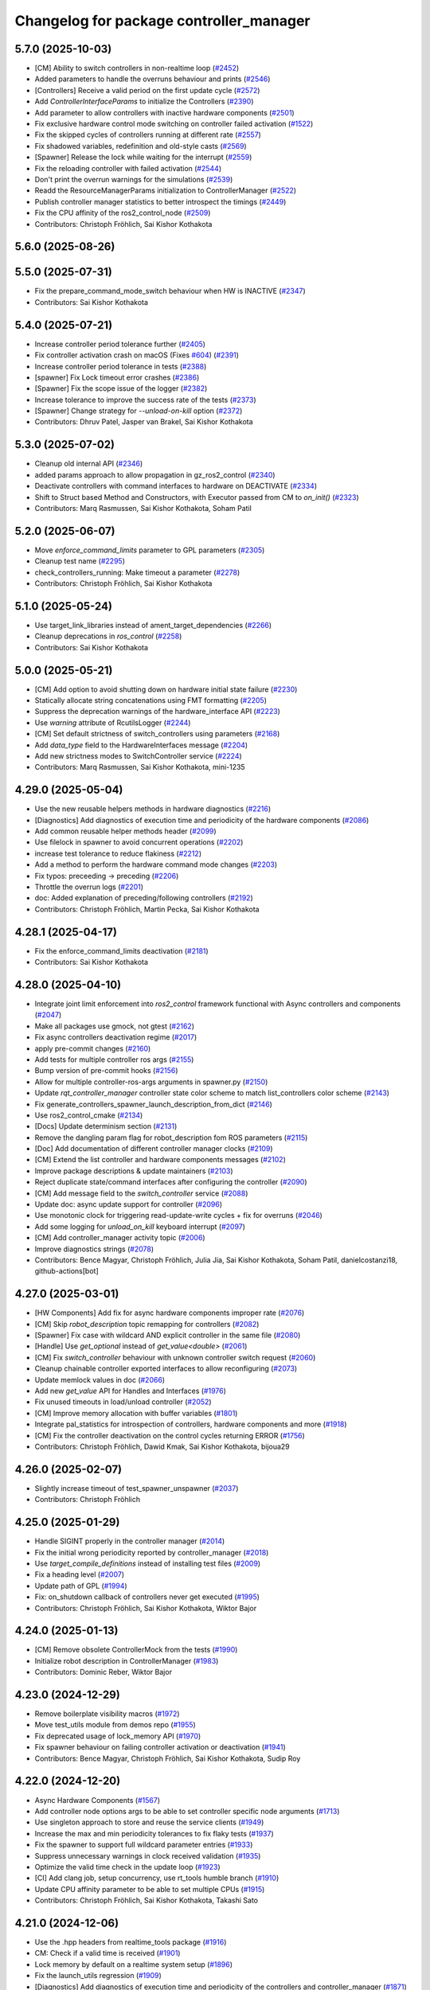 ^^^^^^^^^^^^^^^^^^^^^^^^^^^^^^^^^^^^^^^^
Changelog for package controller_manager
^^^^^^^^^^^^^^^^^^^^^^^^^^^^^^^^^^^^^^^^

5.7.0 (2025-10-03)
------------------
* [CM] Ability to switch controllers in non-realtime loop (`#2452 <https://github.com/ros-controls/ros2_control/issues/2452>`_)
* Added parameters to handle the overruns behaviour and prints (`#2546 <https://github.com/ros-controls/ros2_control/issues/2546>`_)
* [Controllers] Receive a valid period on the first update cycle (`#2572 <https://github.com/ros-controls/ros2_control/issues/2572>`_)
* Add `ControllerInterfaceParams` to initialize the Controllers (`#2390 <https://github.com/ros-controls/ros2_control/issues/2390>`_)
* Add parameter to allow controllers with inactive hardware components (`#2501 <https://github.com/ros-controls/ros2_control/issues/2501>`_)
* Fix exclusive hardware control mode switching on controller failed activation (`#1522 <https://github.com/ros-controls/ros2_control/issues/1522>`_)
* Fix the skipped cycles of controllers running at different rate (`#2557 <https://github.com/ros-controls/ros2_control/issues/2557>`_)
* Fix shadowed variables, redefinition and old-style casts (`#2569 <https://github.com/ros-controls/ros2_control/issues/2569>`_)
* [Spawner] Release the lock while waiting for the interrupt (`#2559 <https://github.com/ros-controls/ros2_control/issues/2559>`_)
* Fix the reloading controller with failed activation (`#2544 <https://github.com/ros-controls/ros2_control/issues/2544>`_)
* Don't print the overrun warnings for the simulations (`#2539 <https://github.com/ros-controls/ros2_control/issues/2539>`_)
* Readd the ResourceManagerParams initialization to ControllerManager (`#2522 <https://github.com/ros-controls/ros2_control/issues/2522>`_)
* Publish controller manager statistics to better introspect the timings (`#2449 <https://github.com/ros-controls/ros2_control/issues/2449>`_)
* Fix the CPU affinity of the ros2_control_node (`#2509 <https://github.com/ros-controls/ros2_control/issues/2509>`_)
* Contributors: Christoph Fröhlich, Sai Kishor Kothakota

5.6.0 (2025-08-26)
------------------

5.5.0 (2025-07-31)
------------------
* Fix the prepare_command_mode_switch behaviour when HW is INACTIVE (`#2347 <https://github.com/ros-controls/ros2_control/issues/2347>`_)
* Contributors: Sai Kishor Kothakota

5.4.0 (2025-07-21)
------------------
* Increase controller period tolerance further (`#2405 <https://github.com/ros-controls/ros2_control/issues/2405>`_)
* Fix controller activation crash on macOS (Fixes `#604 <https://github.com/ros-controls/ros2_control/issues/604>`_) (`#2391 <https://github.com/ros-controls/ros2_control/issues/2391>`_)
* Increase controller period tolerance in tests (`#2388 <https://github.com/ros-controls/ros2_control/issues/2388>`_)
* [spawner] Fix Lock timeout error crashes (`#2386 <https://github.com/ros-controls/ros2_control/issues/2386>`_)
* [Spawner] Fix the scope issue of the logger (`#2382 <https://github.com/ros-controls/ros2_control/issues/2382>`_)
* Increase tolerance to improve the success rate of the tests (`#2373 <https://github.com/ros-controls/ros2_control/issues/2373>`_)
* [Spawner] Change strategy for `--unload-on-kill` option (`#2372 <https://github.com/ros-controls/ros2_control/issues/2372>`_)
* Contributors: Dhruv Patel, Jasper van Brakel, Sai Kishor Kothakota

5.3.0 (2025-07-02)
------------------
* Cleanup old internal API (`#2346 <https://github.com/ros-controls/ros2_control/issues/2346>`_)
* added params approach to allow propagation in gz_ros2_control (`#2340 <https://github.com/ros-controls/ros2_control/issues/2340>`_)
* Deactivate controllers with command interfaces to hardware on DEACTIVATE (`#2334 <https://github.com/ros-controls/ros2_control/issues/2334>`_)
* Shift to Struct based Method and Constructors, with Executor passed from CM to `on_init()` (`#2323 <https://github.com/ros-controls/ros2_control/issues/2323>`_)
* Contributors: Marq Rasmussen, Sai Kishor Kothakota, Soham Patil

5.2.0 (2025-06-07)
------------------
* Move `enforce_command_limits` parameter to GPL parameters (`#2305 <https://github.com/ros-controls/ros2_control/issues/2305>`_)
* Cleanup test name (`#2295 <https://github.com/ros-controls/ros2_control/issues/2295>`_)
* check_controllers_running: Make timeout a parameter  (`#2278 <https://github.com/ros-controls/ros2_control/issues/2278>`_)
* Contributors: Christoph Fröhlich, Sai Kishor Kothakota

5.1.0 (2025-05-24)
------------------
* Use target_link_libraries instead of ament_target_dependencies (`#2266 <https://github.com/ros-controls/ros2_control/issues/2266>`_)
* Cleanup deprecations in `ros_control`  (`#2258 <https://github.com/ros-controls/ros2_control/issues/2258>`_)
* Contributors: Sai Kishor Kothakota

5.0.0 (2025-05-21)
------------------
* [CM] Add option to avoid shutting down on hardware initial state failure (`#2230 <https://github.com/ros-controls/ros2_control/issues/2230>`_)
* Statically allocate string concatenations using FMT formatting (`#2205 <https://github.com/ros-controls/ros2_control/issues/2205>`_)
* Suppress the deprecation warnings of the hardware_interface API (`#2223 <https://github.com/ros-controls/ros2_control/issues/2223>`_)
* Use `warning` attribute of RcutilsLogger (`#2244 <https://github.com/ros-controls/ros2_control/issues/2244>`_)
* [CM] Set default strictness of switch_controllers using parameters (`#2168 <https://github.com/ros-controls/ros2_control/issues/2168>`_)
* Add `data_type` field to the HardwareInterfaces message (`#2204 <https://github.com/ros-controls/ros2_control/issues/2204>`_)
* Add new strictness modes to SwitchController service (`#2224 <https://github.com/ros-controls/ros2_control/issues/2224>`_)
* Contributors: Marq Rasmussen, Sai Kishor Kothakota, mini-1235

4.29.0 (2025-05-04)
-------------------
* Use the new reusable helpers methods in hardware diagnostics (`#2216 <https://github.com/ros-controls/ros2_control/issues/2216>`_)
* [Diagnostics] Add diagnostics of execution time and periodicity of the hardware components (`#2086 <https://github.com/ros-controls/ros2_control/issues/2086>`_)
* Add common reusable helper methods header (`#2099 <https://github.com/ros-controls/ros2_control/issues/2099>`_)
* Use filelock in spawner to avoid concurrent operations (`#2202 <https://github.com/ros-controls/ros2_control/issues/2202>`_)
* increase test tolerance to reduce flakiness (`#2212 <https://github.com/ros-controls/ros2_control/issues/2212>`_)
* Add a method to perform the hardware command mode changes (`#2203 <https://github.com/ros-controls/ros2_control/issues/2203>`_)
* Fix typos: preceeding -> preceding (`#2206 <https://github.com/ros-controls/ros2_control/issues/2206>`_)
* Throttle the overrun logs (`#2201 <https://github.com/ros-controls/ros2_control/issues/2201>`_)
* doc: Added explanation of preceding/following controllers (`#2192 <https://github.com/ros-controls/ros2_control/issues/2192>`_)
* Contributors: Christoph Fröhlich, Martin Pecka, Sai Kishor Kothakota

4.28.1 (2025-04-17)
-------------------
* Fix the enforce_command_limits deactivation (`#2181 <https://github.com/ros-controls/ros2_control/issues/2181>`_)
* Contributors: Sai Kishor Kothakota

4.28.0 (2025-04-10)
-------------------
* Integrate joint limit enforcement into `ros2_control` framework functional with Async controllers and components  (`#2047 <https://github.com/ros-controls/ros2_control/issues/2047>`_)
* Make all packages use gmock, not gtest (`#2162 <https://github.com/ros-controls/ros2_control/issues/2162>`_)
* Fix async controllers deactivation regime (`#2017 <https://github.com/ros-controls/ros2_control/issues/2017>`_)
* apply pre-commit changes (`#2160 <https://github.com/ros-controls/ros2_control/issues/2160>`_)
* Add tests for multiple controller ros args (`#2155 <https://github.com/ros-controls/ros2_control/issues/2155>`_)
* Bump version of pre-commit hooks (`#2156 <https://github.com/ros-controls/ros2_control/issues/2156>`_)
* Allow for multiple controller-ros-args arguments in spawner.py (`#2150 <https://github.com/ros-controls/ros2_control/issues/2150>`_)
* Update `rqt_controller_manager` controller state color scheme to match list_controllers color scheme (`#2143 <https://github.com/ros-controls/ros2_control/issues/2143>`_)
* Fix generate_controllers_spawner_launch_description_from_dict (`#2146 <https://github.com/ros-controls/ros2_control/issues/2146>`_)
* Use ros2_control_cmake (`#2134 <https://github.com/ros-controls/ros2_control/issues/2134>`_)
* [Docs] Update determinism section (`#2131 <https://github.com/ros-controls/ros2_control/issues/2131>`_)
* Remove the dangling param flag for robot_description fom ROS parameters (`#2115 <https://github.com/ros-controls/ros2_control/issues/2115>`_)
* [Doc] Add documentation of different controller manager clocks (`#2109 <https://github.com/ros-controls/ros2_control/issues/2109>`_)
* [CM] Extend the list controller and hardware components messages (`#2102 <https://github.com/ros-controls/ros2_control/issues/2102>`_)
* Improve package descriptions & update maintainers (`#2103 <https://github.com/ros-controls/ros2_control/issues/2103>`_)
* Reject duplicate state/command interfaces after configuring the controller  (`#2090 <https://github.com/ros-controls/ros2_control/issues/2090>`_)
* [CM] Add message field to the `switch_controller` service (`#2088 <https://github.com/ros-controls/ros2_control/issues/2088>`_)
* Update doc: async update support for controller (`#2096 <https://github.com/ros-controls/ros2_control/issues/2096>`_)
* Use monotonic clock for triggering read-update-write cycles + fix for overruns (`#2046 <https://github.com/ros-controls/ros2_control/issues/2046>`_)
* Add some logging for `unload_on_kill` keyboard interrupt (`#2097 <https://github.com/ros-controls/ros2_control/issues/2097>`_)
* [CM] Add controller_manager activity topic (`#2006 <https://github.com/ros-controls/ros2_control/issues/2006>`_)
* Improve diagnostics strings (`#2078 <https://github.com/ros-controls/ros2_control/issues/2078>`_)
* Contributors: Bence Magyar, Christoph Fröhlich, Julia Jia, Sai Kishor Kothakota, Soham Patil, danielcostanzi18, github-actions[bot]

4.27.0 (2025-03-01)
-------------------
* [HW Components] Add fix for async hardware components improper rate (`#2076 <https://github.com/ros-controls/ros2_control/issues/2076>`_)
* [CM] Skip `robot_description` topic remapping for controllers (`#2082 <https://github.com/ros-controls/ros2_control/issues/2082>`_)
* [Spawner] Fix case with wildcard AND explicit controller in the same file (`#2080 <https://github.com/ros-controls/ros2_control/issues/2080>`_)
* [Handle] Use `get_optional` instead of `get_value<double>` (`#2061 <https://github.com/ros-controls/ros2_control/issues/2061>`_)
* [CM] Fix `switch_controller` behaviour with unknown controller switch request (`#2060 <https://github.com/ros-controls/ros2_control/issues/2060>`_)
* Cleanup chainable controller exported interfaces to allow reconfiguring  (`#2073 <https://github.com/ros-controls/ros2_control/issues/2073>`_)
* Update memlock values in doc (`#2066 <https://github.com/ros-controls/ros2_control/issues/2066>`_)
* Add new `get_value` API for Handles and Interfaces (`#1976 <https://github.com/ros-controls/ros2_control/issues/1976>`_)
* Fix unused timeouts in load/unload controller (`#2052 <https://github.com/ros-controls/ros2_control/issues/2052>`_)
* [CM] Improve memory allocation with buffer variables (`#1801 <https://github.com/ros-controls/ros2_control/issues/1801>`_)
* Integrate pal_statistics for introspection of controllers, hardware components and more (`#1918 <https://github.com/ros-controls/ros2_control/issues/1918>`_)
* [CM] Fix the controller deactivation on the control cycles returning ERROR  (`#1756 <https://github.com/ros-controls/ros2_control/issues/1756>`_)
* Contributors: Christoph Fröhlich, Dawid Kmak, Sai Kishor Kothakota, bijoua29

4.26.0 (2025-02-07)
-------------------
* Slightly increase timeout of test_spawner_unspawner (`#2037 <https://github.com/ros-controls/ros2_control/issues/2037>`_)
* Contributors: Christoph Fröhlich

4.25.0 (2025-01-29)
-------------------
* Handle SIGINT properly in the controller manager (`#2014 <https://github.com/ros-controls/ros2_control/issues/2014>`_)
* Fix the initial wrong periodicity reported by controller_manager (`#2018 <https://github.com/ros-controls/ros2_control/issues/2018>`_)
* Use `target_compile_definitions` instead of installing test files (`#2009 <https://github.com/ros-controls/ros2_control/issues/2009>`_)
* Fix a heading level (`#2007 <https://github.com/ros-controls/ros2_control/issues/2007>`_)
* Update path of GPL (`#1994 <https://github.com/ros-controls/ros2_control/issues/1994>`_)
* Fix: on_shutdown callback of controllers never get executed (`#1995 <https://github.com/ros-controls/ros2_control/issues/1995>`_)
* Contributors: Christoph Fröhlich, Sai Kishor Kothakota, Wiktor Bajor

4.24.0 (2025-01-13)
-------------------
* [CM] Remove obsolete ControllerMock from the tests (`#1990 <https://github.com/ros-controls/ros2_control/issues/1990>`_)
* Initialize robot description in ControllerManager (`#1983 <https://github.com/ros-controls/ros2_control/issues/1983>`_)
* Contributors: Dominic Reber, Wiktor Bajor

4.23.0 (2024-12-29)
-------------------
* Remove boilerplate visibility macros (`#1972 <https://github.com/ros-controls/ros2_control/issues/1972>`_)
* Move test_utils module from demos repo (`#1955 <https://github.com/ros-controls/ros2_control/issues/1955>`_)
* Fix deprecated usage of lock_memory API (`#1970 <https://github.com/ros-controls/ros2_control/issues/1970>`_)
* Fix spawner behaviour on failing controller activation or deactivation (`#1941 <https://github.com/ros-controls/ros2_control/issues/1941>`_)
* Contributors: Bence Magyar, Christoph Fröhlich, Sai Kishor Kothakota, Sudip Roy

4.22.0 (2024-12-20)
-------------------
* Async Hardware Components (`#1567 <https://github.com/ros-controls/ros2_control/issues/1567>`_)
* Add controller node options args to be able to set controller specific node arguments (`#1713 <https://github.com/ros-controls/ros2_control/issues/1713>`_)
* Use singleton approach to store and reuse the service clients (`#1949 <https://github.com/ros-controls/ros2_control/issues/1949>`_)
* Increase the max and min periodicity tolerances to fix flaky tests (`#1937 <https://github.com/ros-controls/ros2_control/issues/1937>`_)
* Fix the spawner to support full wildcard parameter entries (`#1933 <https://github.com/ros-controls/ros2_control/issues/1933>`_)
* Suppress unnecessary warnings in clock received validation (`#1935 <https://github.com/ros-controls/ros2_control/issues/1935>`_)
* Optimize the valid time check in the update loop (`#1923 <https://github.com/ros-controls/ros2_control/issues/1923>`_)
* [CI] Add clang job, setup concurrency, use rt_tools humble branch (`#1910 <https://github.com/ros-controls/ros2_control/issues/1910>`_)
* Update CPU affinity parameter to be able to set multiple CPUs (`#1915 <https://github.com/ros-controls/ros2_control/issues/1915>`_)
* Contributors: Christoph Fröhlich, Sai Kishor Kothakota, Takashi Sato

4.21.0 (2024-12-06)
-------------------
* Use the .hpp headers from realtime_tools package (`#1916 <https://github.com/ros-controls/ros2_control/issues/1916>`_)
* CM: Check if a valid time is received (`#1901 <https://github.com/ros-controls/ros2_control/issues/1901>`_)
* Lock memory by default on a realtime system setup (`#1896 <https://github.com/ros-controls/ros2_control/issues/1896>`_)
* Fix the launch_utils regression (`#1909 <https://github.com/ros-controls/ros2_control/issues/1909>`_)
* [Diagnostics] Add diagnostics of execution time and periodicity of the controllers and controller_manager (`#1871 <https://github.com/ros-controls/ros2_control/issues/1871>`_)
* Add more parameter overriding tests by parsing multiple parameter files (`#1899 <https://github.com/ros-controls/ros2_control/issues/1899>`_)
* add logic for 'params_file' to handle both string and string_array (`#1898 <https://github.com/ros-controls/ros2_control/issues/1898>`_)
* [Spawner] Accept parsing multiple `--param-file` arguments to spawner  (`#1805 <https://github.com/ros-controls/ros2_control/issues/1805>`_)
* Add documentation on `ros2_control_node` and make lock_memory false by default (`#1890 <https://github.com/ros-controls/ros2_control/issues/1890>`_)
* Add service call timeout argument in spawner (`#1808 <https://github.com/ros-controls/ros2_control/issues/1808>`_)
* Add CM `switch_controller` service timeout as parameter to spawner.py (`#1790 <https://github.com/ros-controls/ros2_control/issues/1790>`_)
* Fix the missing bcolors.ENDC in hardware_spawner log prints (`#1870 <https://github.com/ros-controls/ros2_control/issues/1870>`_)
* Contributors: Christoph Fröhlich, Sai Kishor Kothakota, Tony Najjar

4.20.0 (2024-11-08)
-------------------
* change from thread_priority.hpp to realtime_helpers.hpp (`#1829 <https://github.com/ros-controls/ros2_control/issues/1829>`_)
* Use Clock instead of Rate for backward compatibility of rolling (`#1864 <https://github.com/ros-controls/ros2_control/issues/1864>`_)
* [ros2_control_node] Handle simulation environment clocks (`#1810 <https://github.com/ros-controls/ros2_control/issues/1810>`_)
* [CM] Fix controller missing update cycles in a real setup (`#1774 <https://github.com/ros-controls/ros2_control/issues/1774>`_)
* [ros2_control_node] Add option to set the CPU affinity  (`#1852 <https://github.com/ros-controls/ros2_control/issues/1852>`_)
* [ros2_control_node] Add the realtime_tools lock_memory method to prevent page faults (`#1822 <https://github.com/ros-controls/ros2_control/issues/1822>`_)
* Fix CMP0115 (`#1830 <https://github.com/ros-controls/ros2_control/issues/1830>`_)
* fix: typo use thread_priority (`#1844 <https://github.com/ros-controls/ros2_control/issues/1844>`_)
* Fix Hardware spawner and add tests for it (`#1759 <https://github.com/ros-controls/ros2_control/issues/1759>`_)
* add thread_priority option to the ros2_control_node (`#1820 <https://github.com/ros-controls/ros2_control/issues/1820>`_)
* Contributors: Baris Yazici, Christoph Fröhlich, Felix Exner (fexner), Sai Kishor Kothakota

4.19.0 (2024-10-26)
-------------------
* Fix timeout value in std output (`#1807 <https://github.com/ros-controls/ros2_control/issues/1807>`_)
* [CM] Async Function Handler for Controllers (`#1489 <https://github.com/ros-controls/ros2_control/issues/1489>`_)
* [Spawner] Add support for wildcard entries in the controller param files  (`#1724 <https://github.com/ros-controls/ros2_control/issues/1724>`_)
* [Feature] Fallback controllers (`#1789 <https://github.com/ros-controls/ros2_control/issues/1789>`_)
* Check the update_rate set to the controllers to be a valid one (`#1788 <https://github.com/ros-controls/ros2_control/issues/1788>`_)
* [PR-1689] Follow-up PR of the controller interface variants integration (`#1779 <https://github.com/ros-controls/ros2_control/issues/1779>`_)
* Improve diagnostics of Controllers, Hardware Components and Controller Manager (`#1764 <https://github.com/ros-controls/ros2_control/issues/1764>`_)
* Improve launch utils to support the multiple controller names (`#1782 <https://github.com/ros-controls/ros2_control/issues/1782>`_)
* [RM/HW] Constify the exported state interfaces using ConstSharedPtr (`#1767 <https://github.com/ros-controls/ros2_control/issues/1767>`_)
* [CM] Throw an exception when the components initially fail to be in the required state (`#1729 <https://github.com/ros-controls/ros2_control/issues/1729>`_)
* Contributors: Felix Exner (fexner), Sai Kishor Kothakota

4.18.0 (2024-10-07)
-------------------
* Adapt controller Reference/StateInterfaces to New Way of Exporting (variant support) (`#1689 <https://github.com/ros-controls/ros2_control/issues/1689>`_)
* Add test coverage for `params_file` parameter in spawner/unspawner tests (`#1754 <https://github.com/ros-controls/ros2_control/issues/1754>`_)
* [ros2controlcli] add params file parsing to load_controller verb and add namespacing support  (`#1703 <https://github.com/ros-controls/ros2_control/issues/1703>`_)
* Contributors: Manuel Muth, Sai Kishor Kothakota, Santosh Govindaraj

4.17.0 (2024-09-11)
-------------------
* Log exception type when catching the exception (`#1749 <https://github.com/ros-controls/ros2_control/issues/1749>`_)
* [CM] Handle other exceptions while loading the controller plugin (`#1731 <https://github.com/ros-controls/ros2_control/issues/1731>`_)
* remove unnecessary log of the CM args (`#1720 <https://github.com/ros-controls/ros2_control/issues/1720>`_)
* Fix unload of controllers when spawned with `--unload-on-kill` (`#1717 <https://github.com/ros-controls/ros2_control/issues/1717>`_)
* Rename `get_state` and `set_state` Functions to `get/set_lifecylce_state` (variant support) (`#1683 <https://github.com/ros-controls/ros2_control/issues/1683>`_)
* Contributors: Manuel Muth, Sai Kishor Kothakota

4.16.1 (2024-08-24)
-------------------
* propage a portion of global args to the controller nodes (`#1712 <https://github.com/ros-controls/ros2_control/issues/1712>`_)
* Contributors: Sai Kishor Kothakota

4.16.0 (2024-08-22)
-------------------
* inform user what reason is for not setting rt policy, inform is policy (`#1705 <https://github.com/ros-controls/ros2_control/issues/1705>`_)
* Fix params_file typo in spawner and update release notes for use_global_arguments (`#1701 <https://github.com/ros-controls/ros2_control/issues/1701>`_)
* Fix spawner tests timeout (`#1692 <https://github.com/ros-controls/ros2_control/issues/1692>`_)
* Refactor spawner to be able to reuse code for ros2controlcli (`#1661 <https://github.com/ros-controls/ros2_control/issues/1661>`_)
* Robustify controller spawner and add integration test with many controllers (`#1501 <https://github.com/ros-controls/ros2_control/issues/1501>`_)
* Handle waiting in Spawner and align Hardware Spawner functionality (`#1562 <https://github.com/ros-controls/ros2_control/issues/1562>`_)
* Make list controller and list hardware components immediately visualize the state. (`#1606 <https://github.com/ros-controls/ros2_control/issues/1606>`_)
* [CI] Add coveragepy and remove ignore: test (`#1668 <https://github.com/ros-controls/ros2_control/issues/1668>`_)
* Fix spawner unload on kill test (`#1675 <https://github.com/ros-controls/ros2_control/issues/1675>`_)
* [CM] Add more logging for easier debugging (`#1645 <https://github.com/ros-controls/ros2_control/issues/1645>`_)
* refactor SwitchParams to fix the incosistencies in the spawner tests (`#1638 <https://github.com/ros-controls/ros2_control/issues/1638>`_)
* Contributors: Bence Magyar, Christoph Fröhlich, Dr. Denis, Felix Exner (fexner), Manuel Muth, Sai Kishor Kothakota

4.15.0 (2024-08-05)
-------------------
* Add missing include for executors (`#1653 <https://github.com/ros-controls/ros2_control/issues/1653>`_)
* Fix the namespaced controller_manager spawner + added tests (`#1640 <https://github.com/ros-controls/ros2_control/issues/1640>`_)
* CM: Add missing includes (`#1641 <https://github.com/ros-controls/ros2_control/issues/1641>`_)
* Fix rst markup (`#1642 <https://github.com/ros-controls/ros2_control/issues/1642>`_)
* Add a pytest launch file to test ros2_control_node (`#1636 <https://github.com/ros-controls/ros2_control/issues/1636>`_)
* [CM] Remove deprecated spawner args (`#1639 <https://github.com/ros-controls/ros2_control/issues/1639>`_)
* Contributors: Christoph Fröhlich, Sai Kishor Kothakota

4.14.0 (2024-07-23)
-------------------
* Unused header cleanup (`#1627 <https://github.com/ros-controls/ros2_control/issues/1627>`_)
* Remove noqa (`#1626 <https://github.com/ros-controls/ros2_control/issues/1626>`_)
* Fix controller starting with later load of robot description test (`#1624 <https://github.com/ros-controls/ros2_control/issues/1624>`_)
* [CM] Remove support for the description parameter and use only `robot_description` topic (`#1358 <https://github.com/ros-controls/ros2_control/issues/1358>`_)
* Contributors: Christoph Fröhlich, Dr. Denis, Henry Moore, Sai Kishor Kothakota

4.13.0 (2024-07-08)
-------------------
* Change the spamming checking interface ERROR to DEBUG (`#1605 <https://github.com/ros-controls/ros2_control/issues/1605>`_)
* [ResourceManager] Propagate access to logger and clock interfaces to HardwareComponent (`#1585 <https://github.com/ros-controls/ros2_control/issues/1585>`_)
* [ControllerChaining] Export state interfaces from chainable controllers (`#1021 <https://github.com/ros-controls/ros2_control/issues/1021>`_)
* Contributors: Sai Kishor Kothakota

4.12.0 (2024-07-01)
-------------------
* [rqt_controller_manager] Add hardware components (`#1455 <https://github.com/ros-controls/ros2_control/issues/1455>`_)
* [RM] Rename `load_urdf` method to `load_and_initialize_components` and add error handling there to avoid stack crashing when error happens. (`#1354 <https://github.com/ros-controls/ros2_control/issues/1354>`_)
* Fix update `period` for the first update after activation (`#1551 <https://github.com/ros-controls/ros2_control/issues/1551>`_)
* Bump version of pre-commit hooks (`#1556 <https://github.com/ros-controls/ros2_control/issues/1556>`_)
* Contributors: Christoph Fröhlich, Dr. Denis, github-actions[bot]

4.11.0 (2024-05-14)
-------------------
* Add find_package for ament_cmake_gen_version_h (`#1534 <https://github.com/ros-controls/ros2_control/issues/1534>`_)
* Contributors: Christoph Fröhlich

4.10.0 (2024-05-08)
-------------------
* allow extra spawner arguments to not declare every argument in launch utils (`#1505 <https://github.com/ros-controls/ros2_control/issues/1505>`_)
* Working async controllers and components [not synchronized] (`#1041 <https://github.com/ros-controls/ros2_control/issues/1041>`_)
* Add fallback controllers list to the ControllerInfo (`#1503 <https://github.com/ros-controls/ros2_control/issues/1503>`_)
* Add a functionality to look for the controller type in the params file when not parsed (`#1502 <https://github.com/ros-controls/ros2_control/issues/1502>`_)
* Add controller exception handling in controller manager (`#1507 <https://github.com/ros-controls/ros2_control/issues/1507>`_)
* Contributors: Márk Szitanics, Sai Kishor Kothakota

4.9.0 (2024-04-30)
------------------
* Deactivate the controllers when they return error similar to hardware (`#1499 <https://github.com/ros-controls/ros2_control/issues/1499>`_)
* Component parser: Get mimic information from URDF (`#1256 <https://github.com/ros-controls/ros2_control/issues/1256>`_)
* Contributors: Christoph Fröhlich, Sai Kishor Kothakota

4.8.0 (2024-03-27)
------------------
* generate version.h file per package using the ament_generate_version_header  (`#1449 <https://github.com/ros-controls/ros2_control/issues/1449>`_)
* Use ament_cmake generated rclcpp version header (`#1448 <https://github.com/ros-controls/ros2_control/issues/1448>`_)
* Replace random_shuffle with shuffle. (`#1446 <https://github.com/ros-controls/ros2_control/issues/1446>`_)
* Contributors: Chris Lalancette, Sai Kishor Kothakota

4.7.0 (2024-03-22)
------------------
* add missing compiler definitions of RCLCPP_VERSION_MAJOR (`#1440 <https://github.com/ros-controls/ros2_control/issues/1440>`_)
* Codeformat from new pre-commit config (`#1433 <https://github.com/ros-controls/ros2_control/issues/1433>`_)
* add conditioning to get_parameter_value method import (`#1428 <https://github.com/ros-controls/ros2_control/issues/1428>`_)
* Change the controller sorting with an approach similar to directed acyclic graphs (`#1384 <https://github.com/ros-controls/ros2_control/issues/1384>`_)
* Contributors: Christoph Fröhlich, Sai Kishor Kothakota

4.6.0 (2024-03-02)
------------------
* Add -Werror=missing-braces to compile options (`#1423 <https://github.com/ros-controls/ros2_control/issues/1423>`_)
* added conditioning to have rolling tags compilable in older versions (`#1422 <https://github.com/ros-controls/ros2_control/issues/1422>`_)
* [CM] Remove deprecated parameters for initial component states. (`#1357 <https://github.com/ros-controls/ros2_control/issues/1357>`_)
* [BREAKING CHANGE] Use `robot_description` topic instead of `~/robot_description` and update docs regarding this (`#1410 <https://github.com/ros-controls/ros2_control/issues/1410>`_)
* [CI] Code coverage + pre-commit (`#1413 <https://github.com/ros-controls/ros2_control/issues/1413>`_)
* Fix multiple chainable controller activation bug (`#1401 <https://github.com/ros-controls/ros2_control/issues/1401>`_)
* Contributors: Christoph Fröhlich, Dr. Denis, Felix Exner (fexner), Sai Kishor Kothakota

4.5.0 (2024-02-12)
------------------
* check for state of the controller node before cleanup (`#1363 <https://github.com/ros-controls/ros2_control/issues/1363>`_)
* [CM] Use explicit constants in controller tests. (`#1356 <https://github.com/ros-controls/ros2_control/issues/1356>`_)
* [CM] Optimized debug output about interfaces when switching controllers. (`#1355 <https://github.com/ros-controls/ros2_control/issues/1355>`_)
* A method to get node options to setup the controller node #api-breaking (`#1169 <https://github.com/ros-controls/ros2_control/issues/1169>`_)
* Contributors: Dr. Denis, Sai Kishor Kothakota

4.4.0 (2024-01-31)
------------------
* Move `test_components` to own package (`#1325 <https://github.com/ros-controls/ros2_control/issues/1325>`_)
* Fix controller parameter loading issue in different cases (`#1293 <https://github.com/ros-controls/ros2_control/issues/1293>`_)
* Contributors: Christoph Fröhlich, Sai Kishor Kothakota

4.3.0 (2024-01-20)
------------------
* [CM] Better readability and maintainability: rename variables, move code to more logical places 🔧 (`#1227 <https://github.com/ros-controls/ros2_control/issues/1227>`_)
* Initialize the controller manager services after initializing resource manager (`#1271 <https://github.com/ros-controls/ros2_control/issues/1271>`_)
* Issue 695: Changing 'namespace\_' variables to 'node_namespace' to make it more explicit (`#1239 <https://github.com/ros-controls/ros2_control/issues/1239>`_)
* Fix rqt controller manager crash on ros2_control restart (`#1273 <https://github.com/ros-controls/ros2_control/issues/1273>`_)
* [docs] Remove joint_state_controller (`#1263 <https://github.com/ros-controls/ros2_control/issues/1263>`_)
* controller_manager: Add space to string literal concatenation (`#1245 <https://github.com/ros-controls/ros2_control/issues/1245>`_)
* Try using SCHED_FIFO on any kernel (`#1142 <https://github.com/ros-controls/ros2_control/issues/1142>`_)
* [CM] Set chained controller interfaces 'available' for activated controllers (`#1098 <https://github.com/ros-controls/ros2_control/issues/1098>`_)
* [CM] Increase tests timeout (`#1224 <https://github.com/ros-controls/ros2_control/issues/1224>`_)
* Contributors: Christoph Fröhlich, Dr. Denis, Felix Exner (fexner), Sai Kishor Kothakota, Yasushi SHOJI, bailaC

4.2.0 (2023-12-12)
------------------
* [CM] Linting if/else statements (`#1193 <https://github.com/ros-controls/ros2_control/issues/1193>`_)
* Reformat with braces added (`#1209 <https://github.com/ros-controls/ros2_control/issues/1209>`_)
* Report inactive controllers as a diagnostics ok instead of an error (`#1184 <https://github.com/ros-controls/ros2_control/issues/1184>`_)
* Fix controller sorting issue while loading large number of controllers (`#1180 <https://github.com/ros-controls/ros2_control/issues/1180>`_)
* Contributors: Bence Magyar, Dr. Denis, Lennart Nachtigall, Sai Kishor Kothakota

4.1.0 (2023-11-30)
------------------
* Add few warning compiler options to error (`#1181 <https://github.com/ros-controls/ros2_control/issues/1181>`_)
* [ControllerManager] Fix all warnings from the latets features. (`#1174 <https://github.com/ros-controls/ros2_control/issues/1174>`_)
* Compute the actual update period for each controller (`#1140 <https://github.com/ros-controls/ros2_control/issues/1140>`_)
* Contributors: Dr. Denis, Sai Kishor Kothakota

4.0.0 (2023-11-21)
------------------
* Pass controller manager update rate on the init of the controller interface  (`#1141 <https://github.com/ros-controls/ros2_control/issues/1141>`_)
* Fix the controller sorting bug when the interfaces are not configured (fixes `#1164 <https://github.com/ros-controls/ros2_control/issues/1164>`_) (`#1165 <https://github.com/ros-controls/ros2_control/issues/1165>`_)
* Pass URDF to controllers on init (`#1088 <https://github.com/ros-controls/ros2_control/issues/1088>`_)
* Remove deprecation warning (`#1101 <https://github.com/ros-controls/ros2_control/issues/1101>`_)
* Contributors: Bence Magyar, Christoph Fröhlich, Sai Kishor Kothakota

3.21.0 (2023-11-06)
-------------------
* Sort controllers while configuring instead of while activating (`#1107 <https://github.com/ros-controls/ros2_control/issues/1107>`_)
* Contributors: Sai Kishor Kothakota

3.20.0 (2023-10-31)
-------------------
* Update spawner to accept controllers list and start them in sequence (`#1139 <https://github.com/ros-controls/ros2_control/issues/1139>`_)
* [ResourceManager] deactivate hardware from read/write return value (`#884 <https://github.com/ros-controls/ros2_control/issues/884>`_)
* Export of the get_cm_node_options() from robostack (`#1129 <https://github.com/ros-controls/ros2_control/issues/1129>`_)
* Contributors: Felix Exner (fexner), Olivier Stasse, Sai Kishor Kothakota

3.19.1 (2023-10-04)
-------------------
* Fix next controller update cycle time clock (`#1127 <https://github.com/ros-controls/ros2_control/issues/1127>`_)
* Contributors: Sai Kishor Kothakota

3.19.0 (2023-10-03)
-------------------
* Proper controller update rate (`#1105 <https://github.com/ros-controls/ros2_control/issues/1105>`_)
* Fix multiple calls to export reference interfaces (`#1108 <https://github.com/ros-controls/ros2_control/issues/1108>`_)
* [Docs] Fix information about activation and deactivation of chainable controllers (`#1104 <https://github.com/ros-controls/ros2_control/issues/1104>`_)
* Contributors: Dr. Denis, Sai Kishor Kothakota

3.18.0 (2023-08-17)
-------------------
* Controller sorting and proper execution in a chain (Fixes `#853 <https://github.com/ros-controls/ros2_control/issues/853>`_) (`#1063 <https://github.com/ros-controls/ros2_control/issues/1063>`_)
* Contributors: Sai Kishor Kothakota, Christoph Fröhlich, Dr Denis, Bence Magyar

3.17.0 (2023-08-07)
-------------------
* [CM] Fixes the issue with individual controller's update rate (`#1082 <https://github.com/ros-controls/ros2_control/issues/1082>`_)
* Fix deprecation warning (`#1093 <https://github.com/ros-controls/ros2_control/issues/1093>`_)
* Contributors: Christoph Fröhlich, Sai Kishor Kothakota

3.16.0 (2023-07-09)
-------------------
* added controller manager runner to have update cycles (`#1075 <https://github.com/ros-controls/ros2_control/issues/1075>`_)
* [CM] Make error message after trying to active controller more informative. (`#1066 <https://github.com/ros-controls/ros2_control/issues/1066>`_)
* Fix equal and higher controller update rate (`#1070 <https://github.com/ros-controls/ros2_control/issues/1070>`_)
* Create doc file for chained controllers (`#985 <https://github.com/ros-controls/ros2_control/issues/985>`_)
* Contributors: Dr. Denis, Sai Kishor Kothakota

3.15.0 (2023-06-23)
-------------------
* Enable setting of initial state in HW compoments (`#1046 <https://github.com/ros-controls/ros2_control/issues/1046>`_)
* [CM] Improve output when using robot description topic and give output about correct topic even remapped. (`#1059 <https://github.com/ros-controls/ros2_control/issues/1059>`_)
* Contributors: Dr. Denis

3.14.0 (2023-06-14)
-------------------
* Add -Wconversion flag to protect future developments (`#1053 <https://github.com/ros-controls/ros2_control/issues/1053>`_)
* [CM] Use `robot_description` topic instead of parameter and don't crash on empty URDF 🦿 (`#940 <https://github.com/ros-controls/ros2_control/issues/940>`_)
* enable ReflowComments to also use ColumnLimit on comments (`#1037 <https://github.com/ros-controls/ros2_control/issues/1037>`_)
* Docs: Use branch name substitution for all links (`#1031 <https://github.com/ros-controls/ros2_control/issues/1031>`_)
* Add text to assertions references (`#1023 <https://github.com/ros-controls/ros2_control/issues/1023>`_)
* Contributors: Christoph Fröhlich, Felix Exner (fexner), Manuel Muth, Sai Kishor Kothakota, gwalck

3.13.0 (2023-05-18)
-------------------
* Add class for thread management of async hw interfaces (`#981 <https://github.com/ros-controls/ros2_control/issues/981>`_)
* Fix GitHub link on control.ros.org (`#1022 <https://github.com/ros-controls/ros2_control/issues/1022>`_)
* Remove log-level argument from spawner script (`#1013 <https://github.com/ros-controls/ros2_control/issues/1013>`_)
* Contributors: Christoph Fröhlich, Márk Szitanics, Bijou Abraham

3.12.2 (2023-04-29)
-------------------

3.12.1 (2023-04-14)
-------------------

3.12.0 (2023-04-02)
-------------------
* [Controller Interface] Add time and period paramters to update_reference_from_subscribers() (`#846 <https://github.com/ros-controls/ros2_control/issues/846>`_) #API-break
* Contributors: Robotgir

3.11.0 (2023-03-22)
-------------------
* [ControllerManager] Add Class for Async Controllers and Lifecycle Management (`#932 <https://github.com/ros-controls/ros2_control/issues/932>`_)
* Consistent use of colors for warning and error msgs in spawner (`#974 <https://github.com/ros-controls/ros2_control/issues/974>`_)
* Fix wrong warning messages (`#973 <https://github.com/ros-controls/ros2_control/issues/973>`_)
* Add log level support to spawner node (`#972 <https://github.com/ros-controls/ros2_control/issues/972>`_)
* Contributors: Dr. Denis, Márk Szitanics, Bijou Abraham

3.10.0 (2023-03-16)
-------------------
* add spawner for hardware (`#941 <https://github.com/ros-controls/ros2_control/issues/941>`_)
* Contributors: Manuel Muth

3.9.1 (2023-03-09)
------------------

3.9.0 (2023-02-28)
------------------
* fix AttributeError: Parameter object attribute name is read-only (`#957 <https://github.com/ros-controls/ros2_control/issues/957>`_)
* Remove deprecations from CLI and controller_manager (`#948 <https://github.com/ros-controls/ros2_control/issues/948>`_)
* Expose node options to controller manager (`#942 <https://github.com/ros-controls/ros2_control/issues/942>`_)
* Contributors: Christoph Fröhlich, Noel Jiménez García, methylDragon

3.8.0 (2023-02-10)
------------------
* Fix CMake install so overriding works (`#926 <https://github.com/ros-controls/ros2_control/issues/926>`_)
* 🖤 Add Black formatter for Python files. (`#936 <https://github.com/ros-controls/ros2_control/issues/936>`_)
* Add list_hardware_components CLI <https://github.com/ros-controls/ros2_control/issues/796>`_ - Adds list_hardware_components to CLI (`#891 <https://github.com/ros-controls/ros2_control/issues/891>`_)
* Contributors: Andy McEvoy, Dr. Denis, Tyler Weaver

3.7.0 (2023-01-24)
------------------
* Do not use CLI calls but direct API for setting parameters. (`#910 <https://github.com/ros-controls/ros2_control/issues/910>`_)
* Optimize output of controller spawner (`#909 <https://github.com/ros-controls/ros2_control/issues/909>`_)
* ControllerManager: catch exception by reference (`#906 <https://github.com/ros-controls/ros2_control/issues/906>`_)
* Test fix: don't keep reference to the controller in the test when it should be destroyed in the controller manager (`#883 <https://github.com/ros-controls/ros2_control/issues/883>`_)
* Merge branch 'fix-update-rate' into humble (`#874 <https://github.com/ros-controls/ros2_control/issues/874>`_)
* Contributors: Christopher Wecht, Dr. Denis, Tony Najjar, sgmurray

3.6.0 (2023-01-12)
------------------
* Fix QoS deprecation warnings (`#879 <https://github.com/ros-controls/ros2_control/issues/879>`_)
* Add backward_ros to controller_manager (`#886 <https://github.com/ros-controls/ros2_control/issues/886>`_)
* Contributors: Andy McEvoy, Bence Magyar

3.5.1 (2023-01-06)
------------------
* Prevent controller manager from crashing when controller's plugin has error during loading. (`#881 <https://github.com/ros-controls/ros2_control/issues/881>`_)
* Contributors: Denis Štogl

3.5.0 (2022-12-06)
------------------
* Rename class type to plugin name #api-breaking #abi-breaking (`#780 <https://github.com/ros-controls/ros2_control/issues/780>`_)
* Namespace Loaded Controllers (`#852 <https://github.com/ros-controls/ros2_control/issues/852>`_)
* Contributors: Bence Magyar, sp-sophia-labs

3.4.0 (2022-11-27)
------------------
* Use a thread priority library from realtime_tools (`#794 <https://github.com/ros-controls/ros2_control/issues/794>`_)
* [Doc] Correct type of update_rate parameter (`#858 <https://github.com/ros-controls/ros2_control/issues/858>`_)
* Contributors: Andy Zelenak, Denis Štogl, Bence Magyar

3.3.0 (2022-11-15)
------------------
* Adding activation/deactivation tests for chain controllers (`#809 <https://github.com/ros-controls/ros2_control/issues/809>`_)
* Fix const-ness in std::chrono::time_point construction and explicitly use std::chrono::nanoseconds as std::chrono::time_point template parameter to help compilation on macOS as its std::chrono::system_clock::time_point defaults to std::chrono::milliseconds for duration type (`#848 <https://github.com/ros-controls/ros2_control/issues/848>`_)
* [ControllerManager] Fix wrong initialization order and avoid compiler warnings (`#836 <https://github.com/ros-controls/ros2_control/issues/836>`_)
* Contributors: Adrian Zwiener, Bilal Gill, Felix Exner, light-tech

3.2.0 (2022-10-15)
------------------

3.1.0 (2022-10-05)
------------------
* Don't ask to export reference interface if controller not 'inactive' or 'active' (`#824 <https://github.com/ros-controls/ros2_control/issues/824>`_)
* Add diagnostics for controllers activity (`#820 <https://github.com/ros-controls/ros2_control/issues/820>`_)
* Search for controller manager in the same namespace as spawner (`#810 <https://github.com/ros-controls/ros2_control/issues/810>`_)
* Handle HW errors on read and write in CM by stopping controllers (`#742 <https://github.com/ros-controls/ros2_control/issues/742>`_)
  Add code for deactivating controller when hardware gets an error on read and write.
  Fix misleading variable name in the tests.
  Remove all interface from available list for hardware when an error happens.
  Do some more variable renaming to the new nomenclature.
* Contributors: Denis Štogl, Tony Najjar

3.0.0 (2022-09-19)
------------------

2.15.0 (2022-09-19)
-------------------

2.14.0 (2022-09-04)
-------------------
* Add doxygen comments (`#777 <https://github.com/ros-controls/ros2_control/issues/777>`_)
* Contributors: Bence Magyar, Denis Štogl

2.13.0 (2022-08-03)
-------------------
* Clang tidy: delete a redundant return (`#790 <https://github.com/ros-controls/ros2_control/issues/790>`_)
* Add chained controllers information in list controllers service #abi-braking (`#758 <https://github.com/ros-controls/ros2_control/issues/758>`_)
  * add chained controllers in ros2controlcli
  * remove controller_group from service
  * added comments to ControllerState message
  * added comments to ChainedConnection message
* spawner.py: Fix python logging on deprecation warning (`#787 <https://github.com/ros-controls/ros2_control/issues/787>`_)
* Add documentation for realtime permission (`#781 <https://github.com/ros-controls/ros2_control/issues/781>`_)
* Fix bug in spawner with getter for node's logger (`#776 <https://github.com/ros-controls/ros2_control/issues/776>`_)
* Contributors: Andy Zelenak, Felix Exner, Paul Gesel, Bijou Abraham

2.12.1 (2022-07-14)
-------------------
* Rename CM members from start/stop to activate/deactivate nomenclature. (`#756 <https://github.com/ros-controls/ros2_control/issues/756>`_)
* Fix spelling in comment (`#769 <https://github.com/ros-controls/ros2_control/issues/769>`_)
* Contributors: Denis Štogl, Tyler Weaver

2.12.0 (2022-07-09)
-------------------
* Deprecate and rename `start` and `stop` nomenclature toward user to `activate` and `deactivate` #ABI-breaking (`#755 <https://github.com/ros-controls/ros2_control/issues/755>`_)
  * Rename fields and deprecate old nomenclature.
  * Add new defines to SwitchController.srv
  * Deprecated start/stop nomenclature in all CLI commands.
  * Deprecate 'start_asap' too as other fields.
* [ros2_control_node] Automatically detect if RT kernel is used and opportunistically enable SCHED_FIFO (`#748 <https://github.com/ros-controls/ros2_control/issues/748>`_)
* Contributors: Denis Štogl, Tyler Weaver

2.11.0 (2022-07-03)
-------------------
* Remove hybrid services in controller manager. (`#761 <https://github.com/ros-controls/ros2_control/issues/761>`_)
* [Interfaces] Improved ```get_name()``` method of hardware interfaces #api-breaking (`#737 <https://github.com/ros-controls/ros2_control/issues/737>`_)
* Update maintainers of packages (`#753 <https://github.com/ros-controls/ros2_control/issues/753>`_)
* Fix test dependency for chainable test (`#751 <https://github.com/ros-controls/ros2_control/issues/751>`_)
* Remove ament autolint (`#749 <https://github.com/ros-controls/ros2_control/issues/749>`_)
* Full functionality of chainable controllers in controller manager (`#667 <https://github.com/ros-controls/ros2_control/issues/667>`_)
  * auto-switching of chained mode in controllers
  * interface-matching approach for managing chaining controllers
* Fixup spanwer and unspawner tests. It changes spawner a bit to handle interupts internally. (`#745 <https://github.com/ros-controls/ros2_control/issues/745>`_)
* Add missing field to initializer lists in tests (`#746 <https://github.com/ros-controls/ros2_control/issues/746>`_)
* Small but useful output update on controller manager. (`#741 <https://github.com/ros-controls/ros2_control/issues/741>`_)
* Fixed period passed to hardware components always 0 (`#738 <https://github.com/ros-controls/ros2_control/issues/738>`_)
* Contributors: Bence Magyar, Denis Štogl, Maciej Bednarczyk, Lucas Schulze

2.10.0 (2022-06-18)
-------------------
* Make RHEL CI happy! (`#730 <https://github.com/ros-controls/ros2_control/issues/730>`_)
* CMakeLists cleanup (`#733 <https://github.com/ros-controls/ros2_control/issues/733>`_)
* Update to clang format 12 (`#731 <https://github.com/ros-controls/ros2_control/issues/731>`_)
* Contributors: Andy Zelenak, Bence Magyar, Márk Szitanics

2.9.0 (2022-05-19)
------------------
* Adding base class for chained controllers: `ChainedControllersInterface` (`#663 <https://github.com/ros-controls/ros2_control/issues/663>`_)
  * Extending ControllerInterface with methods for chainable controllers.
  * Switching to chained_mode is only forbidden if controller is active.
  * Default implementation for 'on_set_chained_mode' method.
  * Use two internal methods instead of 'update' directly on chained controllers.
* Add ControllerInterfaceBase class with methods for chainable controller (`#717 <https://github.com/ros-controls/ros2_control/issues/717>`_)
* Contributors: Denis Štogl

2.8.0 (2022-05-13)
------------------
* Pass time and period to read() and write() (`#715 <https://github.com/ros-controls/ros2_control/issues/715>`_)
* Contributors: Bence Magyar

2.7.0 (2022-04-29)
------------------
* Update ControllerManager documenation describing some concepts (`#677 <https://github.com/ros-controls/ros2_control/issues/677>`_)
* Make node private in ControllerInterface (`#699 <https://github.com/ros-controls/ros2_control/issues/699>`_)
* Contributors: Chen Bainian, Denis Štogl, Jack Center, Bence Magyar

2.6.0 (2022-04-20)
------------------
* Add controller_manager_msgs dependency to test_hardware_management_srvs (`#702 <https://github.com/ros-controls/ros2_control/issues/702>`_)
* Remove unused variable from the test (`#700 <https://github.com/ros-controls/ros2_control/issues/700>`_)
* Enable namespaces for controllers. (`#693 <https://github.com/ros-controls/ros2_control/issues/693>`_)
* Spawner waits for services (`#683 <https://github.com/ros-controls/ros2_control/issues/683>`_)
* Contributors: Denis Štogl, Rufus Wong, Tyler Weaver

2.5.0 (2022-03-25)
------------------
* Make ControllerManager tests more flexible and reusable for different scenarios. Use more parameterized tests regarding strictness. (`#661 <https://github.com/ros-controls/ros2_control/issues/661>`_)
* Use lifecycle nodes in controllers again (`#538 <https://github.com/ros-controls/ros2_control/issues/538>`_)
  * Add lifecycle nodes
  * Add custom 'configure' to controller interface to get 'update_rate' parameter.
  * Disable external interfaces of LifecycleNode.
* Small fixes in controller manager tests. (`#660 <https://github.com/ros-controls/ros2_control/issues/660>`_)
* Enable controller manager services to control hardware lifecycle #abi-breaking (`#637 <https://github.com/ros-controls/ros2_control/issues/637>`_)
  * Implement CM services for hardware lifecycle management.
  * Added default behavior to activate all controller and added description of CM parameters.
* Contributors: Denis Štogl, Vatan Aksoy Tezer, Bence Magyar

2.4.0 (2022-02-23)
------------------
* Fixes of issue with seg-fault when checking interfaces on unconfigured controllers. (`#580 <https://github.com/ros-controls/ros2_control/issues/580>`_)
* Update CM service QoS so that we don't lose service calls when using many controllers. (`#643 <https://github.com/ros-controls/ros2_control/issues/643>`_)
* Contributors: Denis Štogl, Bence Magyar

2.3.0 (2022-02-18)
------------------
* added a fixed control period to loop (`#647 <https://github.com/ros-controls/ros2_control/issues/647>`_)
* install spawner/unspawner using console_script entrypoint (`#607 <https://github.com/ros-controls/ros2_control/issues/607>`_)
* Add BEST_EFFORT in the controller switch tests. (`#582 <https://github.com/ros-controls/ros2_control/issues/582>`_)
* Resolve unused parameter warnings (`#636 <https://github.com/ros-controls/ros2_control/issues/636>`_)
* Contributors: Bence Magyar, Denis Štogl, Jack Center, Melvin Wang, Xi-Huang

2.2.0 (2022-01-24)
------------------
* Resource Manager API changes for hardware lifecycle #api-breaking #abi-breaking (`#589 <https://github.com/ros-controls/ros2_control/issues/589>`_)
  * Towards selective starting and stoping of hardware components. Cleaning and renaming.
  * Move Lifecycle of hardware component to the bottom for better overview.
  * Use the same nomenclature as for controllers. 'start' -> 'activate'; 'stop' -> 'deactivate'
  * Add selective starting and stopping of hardware resources.
  Add HardwareComponentInfo structure in resource manager.
  Use constants for HW parameters in tests of resource_manager.
  Add list hardware components in CM to get details about them and check their status.
  Use clear name for 'guard' and move release cmd itfs for better readability.
  RM: Add lock for accesing maps with stored interfaces.
  Separate hardware components-related services after controllers-related services.
  Add service for activate/deactive hardware components.
  Add activation and deactivation through ResourceStorage. This helps to manage available command interfaces.
  * Use lifecycle_msgs/State in ListHardwareCompoents for state representation.
  * Simplify repeatable code in methods.
  * Add HW shutdown structure into ResouceManager.
  * Fill out service callback in CM and add parameter for auto-configure.
  * Move claimed_command_itf_map to ResourceStorage from ResourceManager.
  * Do not automatically configure hardware in RM.
  * Lifecycle and claiming in Resource Manager is working.
  * Extend controller manager to support HW lifecycle.
  * Add also available and claimed status into list components service output.
  * Add SetHardwareComponentState service.
  * Make all output in services debug-output.
  * Remove specific services for hardware lifecycle management and leave only 'set_hardware_component_state' service.
  * Make init_resource_manager less stateful.
  * Keep old api to start/activate all components per default.
  * Remove 'moving'/'non-moving' interface-handling.
  * Remove obsolete 'import_components' methods without hardware info and fix post_initialization test.
  Co-authored-by: Bence Magyar <bence.magyar.robotics@gmail.com>
* Contributors: Denis Štogl

2.1.0 (2022-01-11)
------------------

2.0.0 (2021-12-29)
------------------
* Add service-skeletons for controlling hardware lifecycle. (`#585 <https://github.com/ros-controls/ros2_control/issues/585>`_)
* fix get_update_rate visibility in windows (`#586 <https://github.com/ros-controls/ros2_control/issues/586>`_)
* Make output of not available controller nicer and make it informational. (`#577 <https://github.com/ros-controls/ros2_control/issues/577>`_)
* Contributors: Denis Štogl, Melvin Wang

1.2.0 (2021-11-05)
------------------

1.1.0 (2021-10-25)
------------------
* feat: add colored output into spawner.py (`#560 <https://github.com/ros-controls/ros2_control/issues/560>`_)
* Added timeout argument for service_caller timeout (`#552 <https://github.com/ros-controls/ros2_control/issues/552>`_)
* controller_manager: Use command_interface_configuration for the claimed interfaces when calling list_controllers (`#544 <https://github.com/ros-controls/ros2_control/issues/544>`_)
* Clean up test_load_controller (`#532 <https://github.com/ros-controls/ros2_control/issues/532>`_)
* Contributors: Jack Center, Jafar Abdi, Michael, Nour Saeed

1.0.0 (2021-09-29)
------------------
* Use ControllerManager node clock for control loop timepoints (`#542 <https://github.com/ros-controls/ros2_control/issues/542>`_)
* Per controller update rate(`#513 <https://github.com/ros-controls/ros2_control/issues/513>`_)
* added dt to controller interface and controller manager `#438 <https://github.com/ros-controls/ros2_control/issues/438>`_ (`#520 <https://github.com/ros-controls/ros2_control/issues/520>`_)
* Update nomenclature in CM for better code and output understanding (`#517 <https://github.com/ros-controls/ros2_control/issues/517>`_)
* Methods controlling the lifecycle of controllers all have on\_ prefix
* Controller Manager should not crash when trying to start finalized or unconfigured controller (`#461 <https://github.com/ros-controls/ros2_control/issues/461>`_)
* Fix deprecation warning from rclcpp::Duration (`#511 <https://github.com/ros-controls/ros2_control/issues/511>`_)
* Remove BOOST compiler definitions for pluginlib from CMakeLists (`#514 <https://github.com/ros-controls/ros2_control/issues/514>`_)
* Do not manually set C++ version to 14 (`#516 <https://github.com/ros-controls/ros2_control/issues/516>`_)
* Refactor INSTANTIATE_TEST_CASE_P -> INSTANTIATE_TEST_SUITE_P (`#515 <https://github.com/ros-controls/ros2_control/issues/515>`_)
  Also removed the duplicated format & compiler fixes as on Galactic this shouldn't be an issue
* rename get_current_state() to get_state() (`#512 <https://github.com/ros-controls/ros2_control/issues/512>`_)
* Fix spawner tests (`#509 <https://github.com/ros-controls/ros2_control/issues/509>`_)
* Removed deprecated CLI verbs (`#420 <https://github.com/ros-controls/ros2_control/issues/420>`_)
* Remove extensions from executable nodes (`#453 <https://github.com/ros-controls/ros2_control/issues/453>`_)
* Contributors: Bence Magyar, Denis Štogl, Dmitri Ignakov, Joseph Schornak, Márk Szitanics, Tim Clephas, bailaC, Mathias Aarbo

0.8.0 (2021-08-28)
------------------
* Use clang format as code formatter (`#491 <https://github.com/ros-controls/ros2_control/issues/491>`_)
* Use example urdf from the test_assests package. (`#495 <https://github.com/ros-controls/ros2_control/issues/495>`_)
* Separate controller manager test cases (`#476 <https://github.com/ros-controls/ros2_control/issues/476>`_)
* Add Controller Manager docs (`#467 <https://github.com/ros-controls/ros2_control/issues/467>`_)
* sort interfaces in resource manager (`#483 <https://github.com/ros-controls/ros2_control/issues/483>`_)
* Add pre-commit setup. (`#473 <https://github.com/ros-controls/ros2_control/issues/473>`_)
* Make controller_manager set controller's use_sim_time param when use_sim_time=True (`#468 <https://github.com/ros-controls/ros2_control/issues/468>`_)
  * potential solution to controller_manager use_sim_time sharing issue
  * removed debug print statements
  * added INFO message to warn user that use_sim_time is being set automatically
* Add load-only option into controller spawner (`#427 <https://github.com/ros-controls/ros2_control/issues/427>`_)
* Fixes for windows (`#443 <https://github.com/ros-controls/ros2_control/issues/443>`_)
  * Fix building on windows
  * Fix MSVC linker error when building tests
  * Fix hang when loading controller on windows
  * Use better log for configuring controller
  * Be consistent with visibility control
  * Use try_lock throw exception on failure
* Add an argument to define controller manager timeout (`#444 <https://github.com/ros-controls/ros2_control/issues/444>`_)
* Contributors: Akash, Bence Magyar, Darko Lukić, Denis Štogl, Karsten Knese, Simon Honigmann

0.7.1 (2021-06-15)
------------------
* Use namespace in controller_manager (`#435 <https://github.com/ros-controls/ros2_control/issues/435>`_)
* Contributors: Jonatan Olofsson

0.7.0 (2021-06-06)
------------------

0.6.1 (2021-05-31)
------------------
* Add missing dependency on controller_manager_msgs (`#426 <https://github.com/ros-controls/ros2_control/issues/426>`_)
* Contributors: Denis Štogl

0.6.0 (2021-05-23)
------------------
* List controller claimed interfaces (`#407 <https://github.com/ros-controls/ros2_control/issues/407>`_)
  * List controllers now also shows the claimed interfaces
  * Fixed tests that perform switches
  Successfull controller switches require more than one call to update()
  in order to update the controller list
  * Can now set the command interface configuration
  * Added checks for the claimed interfaces
* Contributors: Jordan Palacios

0.5.0 (2021-05-03)
------------------
* Make controller manager update rate optional (`#404 <https://github.com/ros-controls/ros2_control/issues/404>`_)
* Bump `wait_for_service` timeout to 10 seconds (`#403 <https://github.com/ros-controls/ros2_control/issues/403>`_)
* introduce --stopped for spawner (`#402 <https://github.com/ros-controls/ros2_control/issues/402>`_)
* hardware_interface mode switching using prepareSwitch doSwitch approach (`#348 <https://github.com/ros-controls/ros2_control/issues/348>`_)
* Avoid std::stringstream (`#391 <https://github.com/ros-controls/ros2_control/issues/391>`_)
* avoid deprecations (`#393 <https://github.com/ros-controls/ros2_control/issues/393>`_)
* Use RCLCPP_DEBUG_STREAM for char * (`#389 <https://github.com/ros-controls/ros2_control/issues/389>`_)
* Check controller_interface::init return value when loading (`#386 <https://github.com/ros-controls/ros2_control/issues/386>`_)
* Do not throw when controller type is not found, return nullptr instead (`#387 <https://github.com/ros-controls/ros2_control/issues/387>`_)
* Contributors: Auguste Bourgois, Karsten Knese, Matt Reynolds, Tyler Weaver, Mathias Hauan Arbo, Bence Magyar

0.4.0 (2021-04-07)
------------------
* Fix deprecation warnings: SUCCESS -> OK (`#375 <https://github.com/ros-controls/ros2_control/issues/375>`_)
* Don't use FileType for param-file (`#351 <https://github.com/ros-controls/ros2_control/issues/351>`_)
* Remodel ros2controlcli, refactor spawner/unspawner and fix test (`#349 <https://github.com/ros-controls/ros2_control/issues/349>`_)
* Add spawner and unspawner scripts (`#310 <https://github.com/ros-controls/ros2_control/issues/310>`_)
* Contributors: Bence Magyar, Jordan Palacios, Karsten Knese, Victor Lopez

0.3.0 (2021-03-21)
------------------
* release_interfaces when stopping controller (`#343 <https://github.com/ros-controls/ros2_control/issues/343>`_)
  * release_interfaces when stopping controller
  * Moved release_interfaces after deactivate
  * First attempt at test_release_interfaces
  * Switched to std::async with cm\_->update
* Capatalized error message and put the controllers name and resource name inside quote (`#338 <https://github.com/ros-controls/ros2_control/issues/338>`_)
* Contributors: mahaarbo, suab321321

0.2.1 (2021-03-02)
------------------

0.2.0 (2021-02-26)
------------------
* Add "Fake" components for simple integration of framework (`#323 <https://github.com/ros-controls/ros2_control/issues/323>`_)
* Contributors: Denis Štogl

0.1.6 (2021-02-05)
------------------

0.1.5 (2021-02-04)
------------------

0.1.4 (2021-02-03)
------------------
* fix float conversion warning (`#312 <https://github.com/ros-controls/ros2_control/issues/312>`_)
* update doxygen style according to ros2 core standard (`#300 <https://github.com/ros-controls/ros2_control/issues/300>`_)
* Capitalized messages in controller_manager.cpp upto line669 (`#285 <https://github.com/ros-controls/ros2_control/issues/285>`_)
* Sleep accurate duration on ros2_control_node (`#302 <https://github.com/ros-controls/ros2_control/issues/302>`_)
* Contributors: Achinta-Choudhury, João Victor Torres Borges, Karsten Knese, Yutaka Kondo

0.1.3 (2021-01-21)
------------------
* Fix building on macOS with clang (`#292 <https://github.com/ros-controls/ros2_control/issues/292>`_)
ail.com>
* Contributors: Karsten Knese

0.1.2 (2021-01-06)
------------------
* Fix update rate issues by working around MutliThreadedExecutor (`#275 <https://github.com/ros-controls/ros2_control/issues/275>`_)
  * Fix update rate issues by working around MutliThreadedExecutor
  Currently the MutliThreadedExecutor performance is very bad. This leads
  to controllers not meeting their update rate. This PR is a temporary
  workaround for these issues.
  The current approach uses a `rclcpp` timer to execute the control loop.
  When used in combination with the `MutliThreadedExecutor`, the timers
  are not execute at their target frequency. I've converted the control
  loop to a while loop on a separate thread that uses `nanosleep` to
  execute the correct update rate. This means that `rclcpp` is not
  involved in the execution and leads to much better performance.
  * Address review comments by rewriting several comments
* Contributors: Ramon Wijnands

0.1.1 (2020-12-23)
------------------

0.1.0 (2020-12-22)
------------------
* Add configure controller service (`#272 <https://github.com/ros-controls/ros2_control/issues/272>`_)
* Remove lifecycle node (`#261 <https://github.com/ros-controls/ros2_control/issues/261>`_)
* Added starting of resources into CM and RM (`#240 <https://github.com/ros-controls/ros2_control/issues/240>`_)
* Use resource manager (`#236 <https://github.com/ros-controls/ros2_control/issues/236>`_)
* Remove pluginlib warnings on reload test (`#237 <https://github.com/ros-controls/ros2_control/issues/237>`_)
* resource loaning (`#224 <https://github.com/ros-controls/ros2_control/issues/224>`_)
* Allocate memory for components and handles (`#207 <https://github.com/ros-controls/ros2_control/issues/207>`_)
* Add controller manager services (`#139 <https://github.com/ros-controls/ros2_control/issues/139>`_)
* Change Hardware return type to enum class (`#114 <https://github.com/ros-controls/ros2_control/issues/114>`_)
* Use rclcpp::Executor instead of rclcpp::executor::Executor(deprecated) (`#82 <https://github.com/ros-controls/ros2_control/issues/82>`_)
* Replace RCUTILS\_ with RCLCPP\_ for logging (`#62 <https://github.com/ros-controls/ros2_control/issues/62>`_)
* dont include pluginlib header in controller manager header (`#63 <https://github.com/ros-controls/ros2_control/issues/63>`_)
* export controller_interface (`#58 <https://github.com/ros-controls/ros2_control/issues/58>`_)
* Use pluginlib instead of class_loader for loading controllers (`#41 <https://github.com/ros-controls/ros2_control/issues/41>`_)
* import controller_manager
* Contributors: Bence Magyar, Denis Štogl, Jafar Abdi, Jordan Palacios, Karsten Knese, Parth Chopra, Victor Lopez
